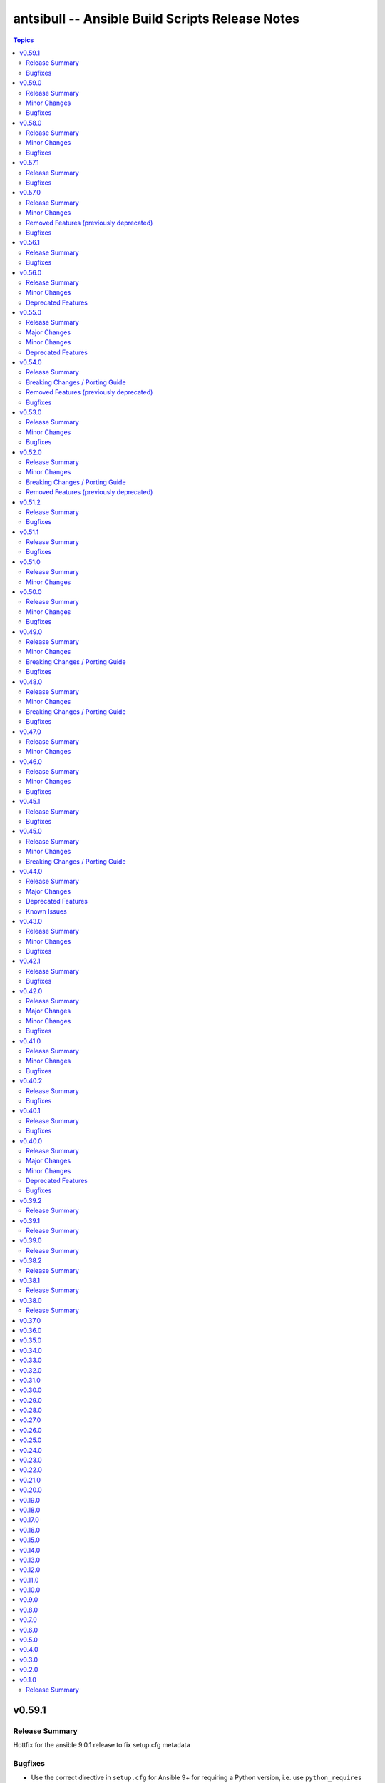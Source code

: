 ================================================
antsibull -- Ansible Build Scripts Release Notes
================================================

.. contents:: Topics

v0.59.1
=======

Release Summary
---------------

Hottfix for the ansible 9.0.1 release to fix setup.cfg metadata

Bugfixes
--------

- Use the correct directive in ``setup.cfg`` for Ansible 9+ for requiring a Python version, i.e. use ``python_requires`` instead of ``requires_python`` (https://github.com/ansible-community/antsibull/pull/559).

v0.59.0
=======

Release Summary
---------------

Feature release for the upcoming Ansible 9.0.0rc1 release.

Minor Changes
-------------

- ``ansible`` python metadata - remove links specific to ``ansible-core`` and add links to the Ansible forum and the ``ansible-build-data`` repository (https://github.com/ansible-community/antsibull/pull/558).
- build-release role - add ``changed_when: false`` to validate-tags task (https://github.com/ansible-community/antsibulll/pull/557).
- build-release role - add a test to ensure that Python files in the ansible package successfully compile (https://github.com/ansible-community/antsibull/pull/552).
- build-release role - directly install the wheel when running tests (https://github.com/ansible-community/antsibull/pull/553).

Bugfixes
--------

- Fix regression in ``validate-tags`` subcommand argument validation that caused a traceback (https://github.com/ansible-community/antsibull/pull/51).

v0.58.0
=======

Release Summary
---------------

Feature release for the upcoming Ansible 9.0.0a1 release.

Minor Changes
-------------

- Support a constraints file that allows to fix dependencies for the ``new-ansible`` and ``prepare`` subcommands (https://github.com/ansible-community/antsibull/pull/546).

Bugfixes
--------

- Fix URL to ``ansible-core`` on PyPI in the ``ansible`` README (https://github.com/ansible-collections/overview/issues/228, https://github.com/ansible-community/antsibull/pull/541).

v0.57.1
=======

Release Summary
---------------

This bugfix release fixes the retrieval of ansible-core Porting Guides.

Bugfixes
--------

- Retrieve the ansible-core Porting Guide from the ansible-documentation repo. These files are being removed from the ansible-core repo (https://github.com/ansible-community/antsibull/pull/540).

v0.57.0
=======

Release Summary
---------------

This release adds a couple new features and drops support for older ansible versions.

Minor Changes
-------------

- Antsibull now no longer depends directly on ``sh`` (https://github.com/ansible-community/antsibull/pull/514).
- Antsibull now uses ``sys.executable`` instead of the first ``'python'`` in ``$PATH`` to call the PyPA build tool (https://github.com/ansible-community/antsibull/pull/514).
- Make ``dep_closure`` errors clearer by including the offending collection's version in the message (https://github.com/ansible-community/antsibull/pull/531).
- Move setuptools configuration into the declarative ``setup.cfg`` format for Ansible 9 and above. ``ansible`` sdists will still contain a ``setup.py`` file, but we recommend that users move to tools like ``pip`` and ``build`` and the PEP 517 interface instead of setuptools' deprecated ``setup.py`` interface (https://github.com/ansible-community/antsibull/pull/530).
- Now depends antsibull-core 2.0.0 or newer; antsibull-core 1.x.y is no longer supported (https://github.com/ansible-community/antsibull/pull/514).
- release playbook - run ``antsibull-build validate-tags-file`` to ensure that collections follow the Release Management section of the Collection Requirements (https://github.com/ansible-community/antsibull/pull/518).

Removed Features (previously deprecated)
----------------------------------------

- Remove code to build ansible versions < 6.0.0 from the ``setup.py`` template and elsewhere in the codebase. ``antsibull-build`` will error out if a user attempts to build an unsupported version (https://github.com/ansible-community/antsibull/pull/477, https://github.com/ansible-community/antsibull/pull/524).
- Removed the deprecated ``multiple`` and ``collection`` subcommands (https://github.com/ansible-community/antsibull/issues/522, https://github.com/ansible-community/antsibull/pull/525).

Bugfixes
--------

- Properly handle non-standard version ranges or version pins for feature freeze (https://github.com/ansible-community/antsibull/issues/532, https://github.com/ansible-community/antsibull/pull/533).

v0.56.1
=======

Release Summary
---------------

Hotfix release to fix compatibility with older setuptools versions

Bugfixes
--------

- For ``setup.py`` generated for Ansible 8+, do not use recursive globs (``**``) as these are only supported since setuptools 62.3.0 (https://github.com/ansible-community/antsibull/pull/520).

v0.56.0
=======

Release Summary
---------------

Maintenance release.

Minor Changes
-------------

- Remove now broken self-test from release role (https://github.com/ansible-community/antsibull/pull/512).
- Remove the parameters ``antsibull_ansible_git_repo``, ``antsibull_ansible_git_version``, and ``antsibull_ansible_git_dir`` from release role (https://github.com/ansible-community/antsibull/pull/512).

Deprecated Features
-------------------

- Support for building ansible major versions less than 6 is deprecated and will be removed in an upcoming release (https://github.com/ansible-community/antsibull/pull/515).

v0.55.0
=======

Release Summary
---------------

Release with new features, other improvements, a new build system, and a deprecation

Major Changes
-------------

- Change pyproject build backend from ``poetry-core`` to ``hatchling``. ``pip install antsibull`` works exactly the same as before, but some users may be affected depending on how they build/install the project (https://github.com/ansible-community/antsibull/pull/490).

Minor Changes
-------------

- Add a ``-I`` / ``--ignore`` and a ``--ignores-file`` flag to the ``antsibull-build validate-tags`` and ``antsibull-build validate-tags-file`` subcommands to ignore errors for certain collections (https://github.com/ansible-community/antsibull/pull/491).
- Make compatible with deprecations issued by newer setuptools releases (https://github.com/ansible-community/antsibull/issues/433, https://github.com/ansible-community/antsibull/pull/502).
- Use the pypa ``build`` tool to build wheels and source distributions for ansible in an isolated environment. This replaces direct calls to ``python setup.py bdist_wheel`` and ``python setup.py sdist`` which are deprecated (https://github.com/ansible-community/antsibull/pull/492).

Deprecated Features
-------------------

- The ``multiple`` and ``collection`` subcommands are deprecated and will be removed soon. They were never used to our knowledge except in the exploratory phase before the first Ansible 2.10 releases, have no test coverage, and might not even work at all. If you are actively using them and are interested in keeping them, please create an issue in the antsibull repository as soon as possible (https://github.com/ansible-community/antsibull/pull/505).

v0.54.0
=======

Release Summary
---------------

New release with features, bugfixes, and breaking changes.

Breaking Changes / Porting Guide
--------------------------------

- Drop support for Python 3.8 (https://github.com/ansible-community/antsibull/pull/465).

Removed Features (previously deprecated)
----------------------------------------

- Removed the ``antsibull-lint`` command line utility. It had no functionality anymore for some time now (https://github.com/ansible-community/antsibull/pull/466).

Bugfixes
--------

- Explicitly declare the ``sh`` dependency and limit it to before 2.0.0. Also explicitly declare the dependencies on ``packaging``, ``semantic_version``, ``aiofiles``, ``aiohttp``, and ``twiggy`` (https://github.com/ansible-community/antsibull/pull/487).
- Fix broken ansible-build-data repository link in ansible package README (https://github.com/ansible-community/antsibull/pull/485).

v0.53.0
=======

Release Summary
---------------

Feature and bugfix release.

Minor Changes
-------------

- Add ``--tags-file`` option to the ``single``, ``rebuild-single``, and ``prepare`` subcommands. This allows including a collection git tags data file in ansible-build-data and the ansible sdist (https://github.com/ansible-community/antsibull/pull/476/).
- Add ``pyproject.toml`` to ansible sdist to use the ``setuptools.build_meta`` `PEP 517 <https://peps.python.org/pep-0517/>`__ backend. Tools that still call ``setup.py`` directly will work the same as they did before (https://github.com/ansible-community/antsibull/pull/471).
- Bump minimum ``antsibull-core`` requirement to 1.5.0. It contains changes that are needed for the new ``--tags-file`` option (https://github.com/ansible-community/antsibull/pull/476/).
- There have been internal refactorings to simplify typing (https://github.com/ansible-community/antsibull/pull/469).

Bugfixes
--------

- Correct Python version classifiers in the ansible ``setup.py`` template. Limit the Python 3.8 classifer to ansible 5 and 6 and add the Python 3.11 classifier to ansible >= 7 (https://github.com/ansible-community/antsibull/pull/479).
- Do not crash when the ``changelogs/changelog.yaml`` file of a collection cannot be loaded (https://github.com/ansible-community/antsibull/issues/481, https://github.com/ansible-community/antsibull/pull/482).

v0.52.0
=======

Release Summary
---------------

Major feature and bugfix release with breaking changes.

Minor Changes
-------------

- Add a ``validate-tags`` subcommand to ensure that collection versions in an Ansible release are tagged in collections' respective git repositories (https://github.com/ansible-community/antsibull/pull/456).
- Make compatible with antsibull-core 2.x.y (https://github.com/ansible-community/antsibull/pull/463).

Breaking Changes / Porting Guide
--------------------------------

- Drops support for Python 3.6 an 3.7 (https://github.com/ansible-community/antsibull/issues/458, https://github.com/ansible-community/antsibull/pull/460).
- The antsibull-docs dependency has been removed (https://github.com/ansible-community/antsibull/pull/451).

Removed Features (previously deprecated)
----------------------------------------

- The deprecated ``antsibull-lint`` subcommands have been removed. Use ``antsibull-changelog lint-changelog-yaml`` or ``antsibull-docs lint-collection-docs`` depending on your use-case (https://github.com/ansible-community/antsibull/pull/451).
- The deprecated ``build-collection`` subcommand of ``antsibull-build`` has been removed. Use ``collection`` instead (https://github.com/ansible-community/antsibull/pull/451).
- The deprecated ``build-multiple`` subcommand of ``antsibull-build`` has been removed. Use ``multiple`` instead (https://github.com/ansible-community/antsibull/pull/451).
- The deprecated ``build-single`` subcommand of ``antsibull-build`` has been removed. Use ``single`` instead (https://github.com/ansible-community/antsibull/pull/451).
- The deprecated ``new-acd`` subcommand of ``antsibull-build`` has been removed. Use ``new-ansible`` instead (https://github.com/ansible-community/antsibull/pull/451).

v0.51.2
=======

Release Summary
---------------

Bugfix release. The next minor release will no longer support Python 3.6 and 3.7.

Bugfixes
--------

- Add ``--collection-dir`` to the ``antsibull-build`` ``collection`` and ``build-collection`` subcommands. Previously, the ``--collection-dir`` option was added to the wrong CLI argument parser and not exposed to users. (https://github.com/ansible-community/antsibull/pull/461).
- Use compatibility code instead of trying to run ``asyncio.run`` directly, which will fail with Python 3.6 (https://github.com/ansible-community/antsibull/pull/459).

v0.51.1
=======

Release Summary
---------------

Bugfix release.

Bugfixes
--------

- Fix handling of Python dependency data when building changelogs and collections (https://github.com/ansible-community/antsibull/pull/452).

v0.51.0
=======

Release Summary
---------------

Feature release for Ansible 7.

Minor Changes
-------------

- Now requires antsibull-core >= 1.3.0 (https://github.com/ansible-community/antsibull/pull/449).
- The ``python_requires`` information is now extracted from ansible-core and stored in the ``.build`` and ``.deps`` files instead of guessing it from the Ansible version (https://github.com/ansible-community/antsibull/pull/449).

v0.50.0
=======

Release Summary
---------------

Feature and bugfix release.

Minor Changes
-------------

- Added galaxy ``requirements.yml`` file as ``build-release`` role depends on ``community.general`` collection (https://github.com/ansible-community/antsibull/pull/432)
- Define minimal Python requirement for Ansible X depending on X, under the assumption that ansible-core's Python requirement is increased by one version every two ansible-core major releases, and that every Ansible major release corresponds to an ansible-core major release from Ansible 5 on (https://github.com/ansible-community/antsibull/pull/448).
- The ``build-release`` role fails to execute when ``./build/antsibull-build-data`` doesn't exist and when the ``antsibull_data_reset`` variable is set to ``false`` (https://github.com/ansible-community/antsibull/pull/442).
- When building Ansible 6.3.0 or newer, fail on collection dependency validations (https://github.com/ansible-community/community-topics/issues/94, https://github.com/ansible-community/antsibull/pull/440).

Bugfixes
--------

- Adjust release role to work around a bug in the current beta version of ansible-core 2.14 (https://github.com/ansible-community/antsibull/pull/447).
- Fix typing errors in the ``multiple`` subcommand (https://github.com/ansible-community/antsibull/pull/443).

v0.49.0
=======

Release Summary
---------------

Bugfix and feature release containing breaking changes in the release role.

Minor Changes
-------------

- Allow to copy the files used to create the source distribution and wheels to a new directory during ``antsibull-build rebuild-single`` (https://github.com/ansible-community/antsibull/pull/435).
- Perform minor refactoring of the ``build-release`` role, mostly concerning ``tasks/tests.yml``. This reduces use of ``shell`` and ``set_fact``, makes the role more robust, and replaces short names with FQCNs (https://github.com/ansible-community/antsibull/pull/432).
- Show warnings emitted by building the source distribution and/or wheels (https://github.com/ansible-community/antsibull/pull/435).
- The files in the source repository now follow the `REUSE Specification <https://reuse.software/spec/>`_. The only exceptions are changelog fragments in ``changelogs/fragments/`` (https://github.com/ansible-community/antsibull/pull/437).

Breaking Changes / Porting Guide
--------------------------------

- The ``build-release`` role now depends on the ``community.general`` collection (https://github.com/ansible-community/antsibull/pull/432).

Bugfixes
--------

- Fix typo in generated MANIFEST.in to list the existing file ``README.rst`` instead of the non-existing file ``README`` (https://github.com/ansible-community/antsibull/pull/435).
- When preparing a new Ansible release, only use pre-releases for ansible-core when the Ansible release itself is an alpha pre-release. This encodes that the first beta release of a new major Ansible release coincides with the ansible-core GA (https://github.com/ansible-community/antsibull/pull/436).

v0.48.0
=======

Release Summary
---------------

Bugfix and feature release containing some breaking changes in the release role.

Minor Changes
-------------

- In the release role, automatically set ``antsibull_build_file`` and ``antsibull_data_dir`` based on ``antsibull_ansible_version`` (https://github.com/ansible-community/antsibull/pull/430).
- The release role has now an argument spec (https://github.com/ansible-community/antsibull/pull/430).

Breaking Changes / Porting Guide
--------------------------------

- In the release role, ``antsibull_ansible_version`` and ``antsibull_ansible_git_version`` must now always be specified (https://github.com/ansible-community/antsibull/pull/430).

Bugfixes
--------

- When preparing a new Ansible release, bump the ansible-core version to the latest bugfix version (https://github.com/ansible-community/antsibull/pull/430).

v0.47.0
=======

Release Summary
---------------

Feature release for Ansible 6.0.0rc1.

Minor Changes
-------------

- Include ``ansible-community`` CLI program with ``--version`` parameter from Ansible 6.0.0rc1 on (https://github.com/ansible-community/antsibull/pull/429).

v0.46.0
=======

Release Summary
---------------

Feature and bugfix release with improvements for the release role, release building, and changelog generation.

Minor Changes
-------------

- Avoid including the complete condensed changelog of collections added to Ansible to that Ansible release's changelog and porting guide entries (https://github.com/ansible-community/antsibull/pull/428).
- The ``build-release`` role now also uses ``antsibull_data_reset`` to prevent regeneration of ``build-X.ansible`` for alpha and beta-1 releases (https://github.com/ansible-community/antsibull/pull/422).

Bugfixes
--------

- In the build-release role, when ``antsibull_force_rebuild`` is true, delete the existing python wheel in addition to the release tarball (https://github.com/ansible-community/antsibull/pull/427).
- Remove various empty lines from generated ``setup.py`` (https://github.com/ansible-community/antsibull/issues/424, https://github.com/ansible-community/antsibull/pull/425).
- Use ``packaging.version`` instead of (indirectly) ``distutils.version`` to check whether the correct ansible-core version is installed (https://github.com/ansible-community/antsibull/pull/426).

v0.45.1
=======

Release Summary
---------------

Bugfix release.

Bugfixes
--------

- The ``build-release`` role now no longer ignores collection prereleases of collections for the alpha releases (https://github.com/ansible-community/antsibull/pull/420).

v0.45.0
=======

Release Summary
---------------

New feature release with one breaking change to the ``build-release`` role.

Minor Changes
-------------

- Add ``antsibull-build`` subcommand ``validate-deps`` which validates dependencies for an ``ansible_collections`` tree (https://github.com/ansible-community/antsibull/pull/416).
- Check collection dependencies during ``antsibull-build rebuild-single`` and warn about errors (https://github.com/ansible-community/antsibull/pull/416).
- In the ``build-release`` role, stop shipping a separate ``roles/build-release/files/deps-to-galaxy.py`` script and use the new galaxy-requirements.yaml style file created during release preparation (https://github.com/ansible-community/antsibull/pull/417).
- Update Ansible's ``README.rst`` to focus on Ansible package details (https://github.com/ansible-community/antsibull/pull/415).
- When preparing a new Ansible release with ``antsibull-build prepare`` or ``antsibull-build single``, create a galaxy-requirements.yaml style file next to the dependencies file (https://github.com/ansible-community/antsibull/pull/417).

Breaking Changes / Porting Guide
--------------------------------

- The ``build-release`` role no longer uses poetry to run antsibull, but assumes that antsibull is installed. To revert to the old behavior, set the Ansible variable ``antsibull_build_command`` to ``poetry run antsibull`` (https://github.com/ansible-community/antsibull/pull/420).

v0.44.0
=======

Release Summary
---------------

Split up antsibull into multiple PyPi packages (``antsibull-core``, ``antsibull-docs``, and ``antsibull``). **Note** that upgrading is a bit more complicated due to the way ``pip`` works! See below for details.

Major Changes
-------------

- The ``antsibull`` package now depends on ``antsibull-core`` and ``antsibull-docs``, and most code was moved to these two packages. The ``antsibull-docs`` CLI tool is now part of the ``antsibull-docs`` package as well. The behavior of the new version should be identical to the previous version (https://github.com/ansible-community/antsibull/pull/414).

Deprecated Features
-------------------

- The antsibull-lint command is deprecated. Use ``antsibull-changelog lint-changelog-yaml`` instead of ``antsibull-lint changelog-yaml``, and use ``antsibull-docs lint-collection-docs`` instead of ``antsibull-lint collection-docs`` (https://github.com/ansible-community/antsibull/pull/412, https://github.com/ansible-community/antsibull/issues/410).

Known Issues
------------

- When upgrading from antsibull < 0.44.0 to antsibull 0.44.0+, it could happen that the ``antsibull-docs`` binary is removed due to how pip works. To make sure the ``antsibull-docs`` binary is present, either first uninstall (``pip uninstall antsibull``) before installing the latest antsibull version, or re-install ``antsibull-docs`` once the installation finished (``pip install --force-reinstall antsibull-docs``) (https://github.com/ansible-community/antsibull/pull/414).

v0.43.0
=======

Release Summary
---------------

Feature release.

Minor Changes
-------------

- Add ``lint-collection-docs`` subcommand to ``antsibull-docs``. It behaves identical to ``antsibull-lint collection-docs`` (https://github.com/ansible-community/antsibull/pull/411, https://github.com/ansible-community/antsibull/issues/410).
- Support ``MANIFEST.json`` and not only ``galaxy.yml`` for ``antsibull-docs lint-collection-docs`` and ``antsibull-lint collection-docs`` (https://github.com/ansible-community/antsibull/pull/411).

Bugfixes
--------

- Prevent crashing when non-strings are found for certain pathnames for ``antsibull-docs lint-collection-docs`` and ``antsibull-lint collection-docs`` (https://github.com/ansible-community/antsibull/pull/411).

v0.42.1
=======

Release Summary
---------------

Bugfix release.

Bugfixes
--------

- antsibull-docs sphinx-init - the ``--fail-on-error`` option resulted in an invalid ``build.sh`` (https://github.com/ansible-community/antsibull/pull/409).

v0.42.0
=======

Release Summary
---------------

Major feature release preparing for Ansible 6. Also adds support for the new collection links file, and improves the attributes tables.

Major Changes
-------------

- Allow collections to specify extra links (https://github.com/ansible-community/antsibull/pull/355).
- Building Ansible 6+ now builds wheels next to the source tarball (https://github.com/ansible-community/antsibull/pull/394).
- From Ansible 6 on, improve ``setup.py`` to exclude unnecessary files in the Python distribution (https://github.com/ansible-community/antsibull/pull/342).
- Remove Ansible 2.9 / ansible-base 2.10 checks from ``setup.py`` for Ansible 6 so that we can finally ship wheels. This change is only active for Ansible 6 (https://github.com/ansible-community/antsibull/pull/394).

Minor Changes
-------------

- Add a new docs parsing backend ``ansible-core-2.13``, which supports ansible-core 2.13+ (https://github.com/ansible-community/antsibull/pull/401).
- Add an autodetection ``auto`` for the docs parsing backend to select the fastest supported backend. This is the new default (https://github.com/ansible-community/antsibull/pull/401).
- Add option ``--no-semantic-versioning`` to ``antsibull-lint changelog-yaml`` command (https://github.com/ansible-community/antsibull/pull/405).
- Change more references to ansible-base to ansible-core in the code (https://github.com/ansible-community/antsibull/pull/398).
- If the role is used to build a non-alpha or first beta version and the bulid file does not exist, it is created instead of later failing because it does not exist (https://github.com/ansible-community/antsibull/pull/408).
- Mention the ``ansible-core`` major version in the Ansible porting guide (https://github.com/ansible-community/antsibull/pull/397).
- Redo attributes table using the same structure as the options and return value table. This improves its look and adds a linking mechanism (https://github.com/ansible-community/antsibull/pull/401).

Bugfixes
--------

- Fix ansible-core version parsing for ``ansible-doc`` docs parsing backend (https://github.com/ansible-community/antsibull/pull/401).
- Fix filename of mentioned ansible-core porting guide in Ansible's porting guide introductionary comment (https://github.com/ansible-community/antsibull/pull/398).
- antsibull-docs will no longer traceback when it tries to process plugins not found in its own constant but are available in ansible-core (https://github.com/ansible-community/antsibull/pull/404).

v0.41.0
=======

Release Summary
---------------

Feature and bugfix release.

Minor Changes
-------------

- Add ``--fail-on-error`` to all antsibull-docs subcommands for usage in CI (https://github.com/ansible-community/antsibull/pull/393).
- Allow to select a different Sphinx theme for ``antsibull-docs sphinx-init`` with the new ``--sphinx-theme`` option (https://github.com/ansible-community/antsibull/pull/392).
- Fully implement ``antsibull-docs collection``. So far ``--current`` was required (https://github.com/ansible-community/antsibull/pull/383).
- Mention the plugin type more prominently in the documentation (https://github.com/ansible-community/antsibull/pull/364).
- Remove email addresses and ``(!UNKNOWN)`` from plugin and role author names (https://github.com/ansible-community/antsibull/pull/389).
- Support new ``keyword`` field in plugin documentations (https://github.com/ansible-community/antsibull/pull/329).
- The ``conf.py`` generated by ``antsibull-docs sphinx-init`` will be set to try resolving intersphinx references to Ansible's ``devel`` docs instead of a concrete Ansible version (https://github.com/ansible-community/antsibull/pull/391).

Bugfixes
--------

- If plugin parsing fails for ``antsibull-docs plugin``, handle this more gracefully (https://github.com/ansible-community/antsibull/pull/393).
- Improve error message when plugin specified for ``antsibull-docs plugin`` cannot be found (https://github.com/ansible-community/antsibull/pull/383).
- When using ``--use-html-blobs``, malformed HTML was generated for parameter aliases (https://github.com/ansible-community/antsibull/pull/388).

v0.40.2
=======

Release Summary
---------------

Bugfix release.

Bugfixes
--------

- Fix ``rsync`` call when ``antsibull-docs sphinx-init`` is used with ``--squash-hieararchy`` (https://github.com/ansible-community/antsibull/pull/382).
- Fix invalid HTML in return value RST tables. Closing ``</div>`` were missing for a wrapping ``<div>`` of every content cell, causing problems with some text-based browsers (https://github.com/ansible-community/antsibull/issues/386, https://github.com/ansible-community/antsibull/pull/387).
- Work around Python argparse bug by using vendored class for all Python versions until the bug is fixed in argparse. This makes ``--help`` work for all antsibull-docs subcommands (https://github.com/ansible-community/antsibull/pull/384).

v0.40.1
=======

Release Summary
---------------

Bugfix release.

Bugfixes
--------

- Fix bug in collection enum for docs generation, which caused role FQCNs to be mangled (https://github.com/ansible-community/antsibull/pull/379).

v0.40.0
=======

Release Summary
---------------

Feature and bugfix release.

Major Changes
-------------

- Responsive parameter and return value tables. Also use RST tables instead of HTML blobs (https://github.com/ansible-community/antsibull/pull/335).

Minor Changes
-------------

- Add a changelog (https://github.com/ansible-community/antsibull/pull/378).
- Allow to specify ``collection_cache`` in config file (https://github.com/ansible-community/antsibull/pull/375).
- Allow to still use HTML blobs for parameter and return value tables. This can be controlled by a CLI option ``--use-html-blobs`` and by a global config option ``use_html_blobs`` (https://github.com/ansible-community/antsibull/pull/360).
- Avoid prereleases when creating the ``.build`` file in ``antsibull-build new-acd``. The old behavior of including them can be obtained by passing the ``--allow-prereleases`` option (https://github.com/ansible-community/antsibull/pull/298).
- Change ansible-base references in documentation and code to ansible-core where it makes sense (https://github.com/ansible-community/antsibull/pull/353).
- During docs build, only write/copy files to the destination that have changed assuming they are not too large (https://github.com/ansible-community/antsibull/pull/374).
- Improve ``build-ansible.sh`` script integrated in the release tarball (https://github.com/ansible-community/antsibull/pull/369).
- Improve ``galaxy-requirements.yaml`` generation (https://github.com/ansible-community/antsibull/pull/350).
- Mention new options in the porting guide (https://github.com/ansible-community/antsibull/pull/363).
- Modify ``thread_max`` default value from 80 to 8 (https://github.com/ansible-community/antsibull/pull/365, https://github.com/ansible-community/antsibull/pull/370).
- Move modules to beginning of plugin index (https://github.com/ansible-community/antsibull/pull/336).
- Remove unnecessary Python 2 boilerplates (https://github.com/ansible-community/antsibull/pull/371).
- Simplify ansible-core dependency in ``setup.py`` with compatibility operator (https://github.com/ansible-community/antsibull/pull/346).
- Split ``antsibull-build single`` subcommand into ``prepare`` and ``rebuild-single`` subcommand (https://github.com/ansible-community/antsibull/pull/341).
- Stop using deprecated Python standard library ``distutils.version`` (https://github.com/ansible-community/antsibull/pull/372).
- Various improvements to the build role (https://github.com/ansible-community/antsibull/pull/338).

Deprecated Features
-------------------

- The ``antsibull-build single`` subcommand is deprecated. Use the ``prepare`` and ``rebuild-single`` subcommands instead (https://github.com/ansible-community/antsibull/pull/341).

Bugfixes
--------

- Fix ``rsync`` flags in build scripts generated by ``antsibull-docs sphinx-init`` to allow Sphinx to not rebuild unchanged files (https://github.com/ansible-community/antsibull/pull/357).
- Fix boolean logic error when ``--skip-indexes`` was used in ``antsibull-docs`` (https://github.com/ansible-community/antsibull/pull/377).
- Fix feature freeze handling after Beta 1 in build role (https://github.com/ansible-community/antsibull/pull/337).
- Require Python 3.8 for Ansible 5 (https://github.com/ansible-community/antsibull/pull/345).

v0.39.2
=======

Release Summary
---------------

* Fixes an incompatibility with antsibull-lint with Python 3.9.8.
* Improves and extends the Ansible build role and its tests.

v0.39.1
=======

Release Summary
---------------

* Fixes ``M(...)`` when used in HTML blobs.
* Improve wait on HTTP retries.

v0.39.0
=======

Release Summary
---------------

Docs generation:

* Improve boilerplate for ansible.builtin documentation
* Render ``choices`` in return value documentation
* Add alternating background colors to option and return value tables

Also improves the Ansible release playbook/role.

v0.38.2
=======

Release Summary
---------------

Avoid creating role documentation for roles without argument spec. Avoid naming collision with Ansible Sphinx config's ``rst_epilog`` contents.

v0.38.1
=======

Release Summary
---------------

Fix for attributes support: also allow new support value ``N/A``.

v0.38.0
=======

Release Summary
---------------

Support CLI options for the ansible.builtin.ssh connection plugin, and support ansible-core 2.12 module/plugin attributes.

v0.37.0
=======

v0.36.0
=======

v0.35.0
=======

v0.34.0
=======

v0.33.0
=======

v0.32.0
=======

v0.31.0
=======

v0.30.0
=======

v0.29.0
=======

v0.28.0
=======

v0.27.0
=======

v0.26.0
=======

v0.25.0
=======

v0.24.0
=======

v0.23.0
=======

v0.22.0
=======

v0.21.0
=======

v0.20.0
=======

v0.19.0
=======

v0.18.0
=======

v0.17.0
=======

v0.16.0
=======

v0.15.0
=======

v0.14.0
=======

v0.13.0
=======

v0.12.0
=======

v0.11.0
=======

v0.10.0
=======

v0.9.0
======

v0.8.0
======

v0.7.0
======

v0.6.0
======

v0.5.0
======

v0.4.0
======

v0.3.0
======

v0.2.0
======

v0.1.0
======

Release Summary
---------------

Initial release.
